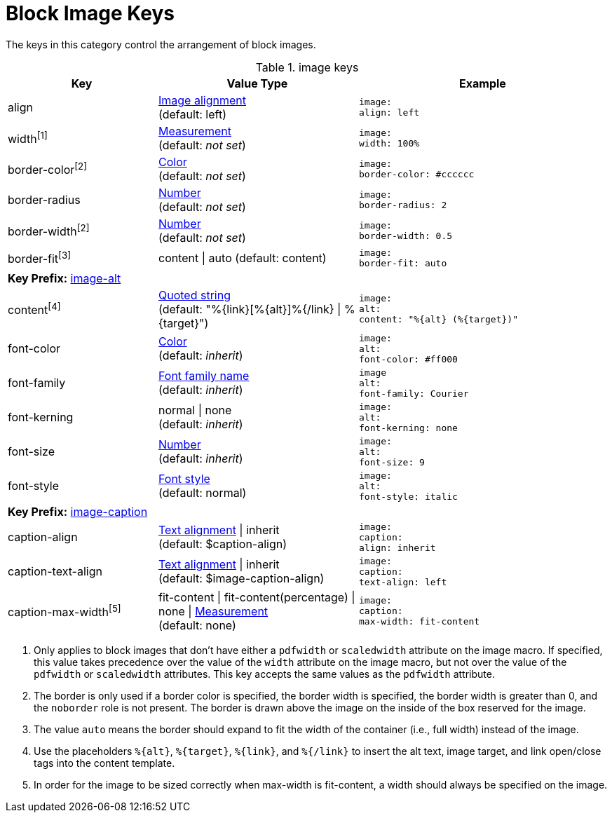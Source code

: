 = Block Image Keys

The keys in this category control the arrangement of block images.

.image keys
[#key-prefix-image,cols="3,4,5l"]
|===
|Key |Value Type |Example

|align
|xref:image.adoc#align[Image alignment] +
(default: left)
|image:
align: left

|width^[1]^
|xref:measurement-units.adoc[Measurement] +
(default: _not set_)
|image:
width: 100%

|border-color^[2]^
|xref:color.adoc[Color] +
(default: _not set_)
|image:
border-color: #cccccc

|border-radius
|xref:language.adoc#values[Number] +
(default: _not set_)
|image:
border-radius: 2

|border-width^[2]^
|xref:language.adoc#values[Number] +
(default: _not set_)
|image:
border-width: 0.5

|border-fit^[3]^
|content {vbar} auto
(default: content)
|image:
border-fit: auto

3+|[#key-prefix-image-alt]*Key Prefix:* <<key-prefix-image-alt,image-alt>>

|content^[4]^
|xref:quoted-string.adoc[Quoted string] +
(default: "%\{link}[%\{alt}]%{/link} {vbar} %\{target}")
|image:
alt:
content: "%{alt} (%{target})"

|font-color
|xref:color.adoc[Color] +
(default: _inherit_)
|image:
alt:
font-color: #ff000

|font-family
|xref:font.adoc[Font family name] +
(default: _inherit_)
|image
alt:
font-family: Courier

|font-kerning
|normal {vbar} none +
(default: _inherit_)
|image:
alt:
font-kerning: none

|font-size
|xref:language.adoc#values[Number] +
(default: _inherit_)
|image:
alt:
font-size: 9

|font-style
|xref:text.adoc#font-style[Font style] +
(default: normal)
|image:
alt:
font-style: italic

3+|[#key-prefix-image-caption]*Key Prefix:* <<key-prefix-image-caption,image-caption>>

|caption-align
|xref:text.adoc#align[Text alignment] {vbar} inherit +
(default: $caption-align)
|image:
caption:
align: inherit

|caption-text-align
|xref:text.adoc#align[Text alignment] {vbar} inherit +
(default: $image-caption-align)
|image:
caption:
text-align: left

|caption-max-width^[5]^
|fit-content {vbar} fit-content(percentage) {vbar} none {vbar} xref:measurement-units.adoc[Measurement] +
(default: none)
|image:
caption:
max-width: fit-content
|===

1. Only applies to block images that don't have either a `pdfwidth` or `scaledwidth` attribute on the image macro.
If specified, this value takes precedence over the value of the `width` attribute on the image macro, but not over the value of the `pdfwidth` or `scaledwidth` attributes.
This key accepts the same values as the `pdfwidth` attribute.
2. The border is only used if a border color is specified, the border width is specified, the border width is greater than 0, and the `noborder` role is not present.
The border is drawn above the image on the inside of the box reserved for the image.
3. The value `auto` means the border should expand to fit the width of the container (i.e., full width) instead of the image.
4. Use the placeholders `%\{alt}`, `%\{target}`, `%\{link}`, and `%{/link}` to insert the alt text, image target, and link open/close tags into the content template.
5. In order for the image to be sized correctly when max-width is fit-content, a width should always be specified on the image.
